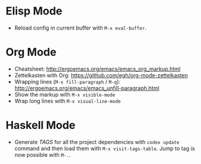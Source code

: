 * Elisp Mode
- Reload config in current buffer with =M-x eval-buffer=.

* Org Mode
- Cheatsheet: http://ergoemacs.org/emacs/emacs_org_markup.html
- Zettelkasten with Org: https://github.com/egh/org-mode-zettelkasten
- Wrapping lines (=M-x fill-paragraph= / =M-q=): http://ergoemacs.org/emacs/emacs_unfill-paragraph.html
- Show the markup with =M-x visible-mode=
- Wrap long lines with =M-x visual-line-mode=

* Haskell Mode
- Generate /TAGS/ for all the project dependencies with =codex update= command and then load them with =M-x visit-tags-table=. Jump to tag is now possible with =M-.=.
